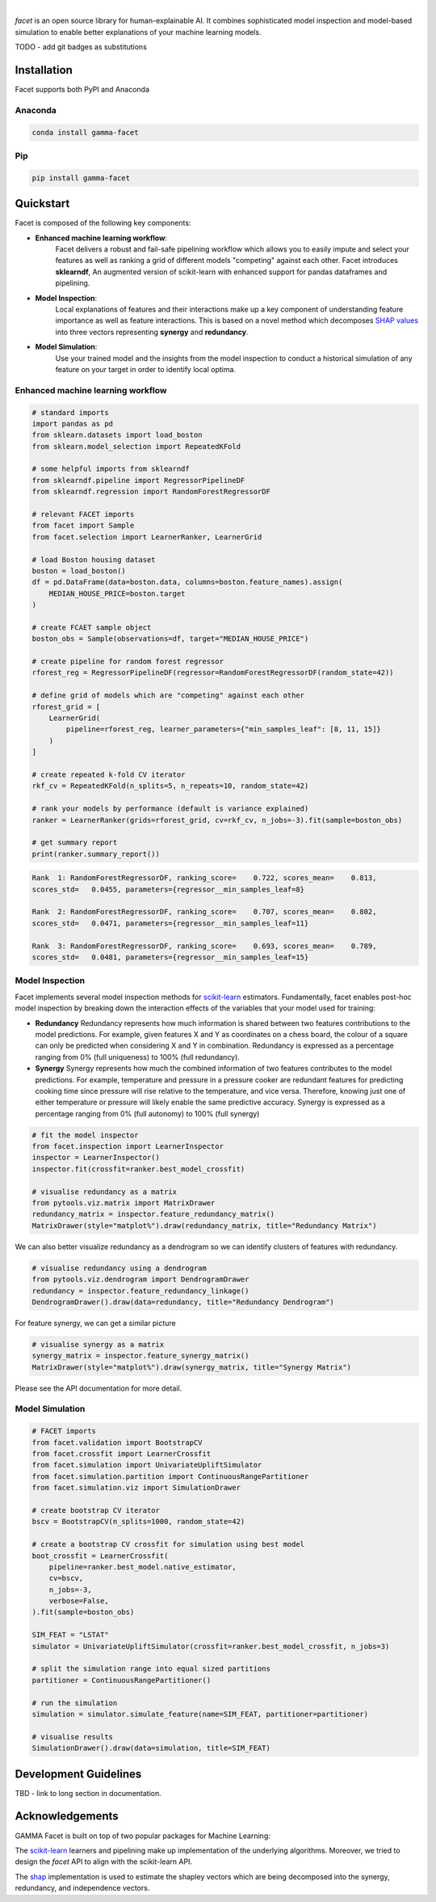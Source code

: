 .. image:: _static/facet_banner.png

|

`facet` is an open source library for human-explainable AI. It combines sophisticated
model inspection and model-based simulation to enable better explanations of your
machine learning models.

TODO - add git badges as substitutions

Installation
---------------------

Facet supports both PyPI and Anaconda

Anaconda
~~~~~~~~~~~~~~~~~~~~~

.. code-block:: RST

    conda install gamma-facet

Pip
~~~~~~~~~~~

.. code-block:: RST

    pip install gamma-facet

Quickstart
----------------------

Facet is composed of the following key components:

- **Enhanced machine learning workflow**:
    Facet delivers a robust and fail-safe pipelining
    workflow which allows you to easily impute and select your features as well as
    ranking a grid of different models "competing" against each other. Facet introduces
    **sklearndf**, An augmented version of scikit-learn with enhanced support for pandas
    dataframes and pipelining.

- **Model Inspection**:
    Local explanations of features and their interactions make up a key
    component of understanding feature importance as well as feature interactions.
    This is based on a novel method which decomposes
    `SHAP values <https://shap.readthedocs.io/en/latest/>`_ into
    three vectors representing **synergy** and **redundancy**.

- **Model Simulation**:
    Use your trained model and the insights from the model inspection
    to conduct a historical simulation of any feature on your target in order to
    identify local optima.


Enhanced machine learning workflow
~~~~~~~~~~~~~~~~~~~~~~~~~~~~~~~~~~

.. code-block:: Python

    # standard imports
    import pandas as pd
    from sklearn.datasets import load_boston
    from sklearn.model_selection import RepeatedKFold

    # some helpful imports from sklearndf
    from sklearndf.pipeline import RegressorPipelineDF
    from sklearndf.regression import RandomForestRegressorDF

    # relevant FACET imports
    from facet import Sample
    from facet.selection import LearnerRanker, LearnerGrid

    # load Boston housing dataset
    boston = load_boston()
    df = pd.DataFrame(data=boston.data, columns=boston.feature_names).assign(
        MEDIAN_HOUSE_PRICE=boston.target
    )

    # create FCAET sample object
    boston_obs = Sample(observations=df, target="MEDIAN_HOUSE_PRICE")

    # create pipeline for random forest regressor
    rforest_reg = RegressorPipelineDF(regressor=RandomForestRegressorDF(random_state=42))

    # define grid of models which are "competing" against each other
    rforest_grid = [
        LearnerGrid(
            pipeline=rforest_reg, learner_parameters={"min_samples_leaf": [8, 11, 15]}
        )
    ]

    # create repeated k-fold CV iterator
    rkf_cv = RepeatedKFold(n_splits=5, n_repeats=10, random_state=42)

    # rank your models by performance (default is variance explained)
    ranker = LearnerRanker(grids=rforest_grid, cv=rkf_cv, n_jobs=-3).fit(sample=boston_obs)

    # get summary report
    print(ranker.summary_report())

.. code-block:: RST

    Rank  1: RandomForestRegressorDF, ranking_score=    0.722, scores_mean=    0.813,
    scores_std=   0.0455, parameters={regressor__min_samples_leaf=8}

    Rank  2: RandomForestRegressorDF, ranking_score=    0.707, scores_mean=    0.802,
    scores_std=   0.0471, parameters={regressor__min_samples_leaf=11}

    Rank  3: RandomForestRegressorDF, ranking_score=    0.693, scores_mean=    0.789,
    scores_std=   0.0481, parameters={regressor__min_samples_leaf=15}

Model Inspection
~~~~~~~~~~~~~~~~~~~~~~~~~~~~~

Facet implements several model inspection methods for
`scikit-learn <https://scikit-learn.org/stable/index.html>`_ estimators.
Fundamentally, facet enables post-hoc model inspection by breaking down the interaction
effects of the variables that your model used for training:

- **Redundancy**
  Redundancy represents how much information is shared between two features
  contributions to the model predictions. For example, given features X and Y as
  coordinates on a chess board, the colour of a square can only be predicted when
  considering X and Y in combination. Redundancy is expressed as a percentage ranging
  from 0% (full uniqueness) to 100% (full redundancy).

- **Synergy**
  Synergy represents how much the combined information of two features contributes to
  the model predictions. For example, temperature and pressure in a pressure cooker are
  redundant features for predicting cooking time since pressure will rise relative to
  the temperature, and vice versa. Therefore, knowing just one of either temperature or
  pressure will likely enable the same predictive accuracy. Synergy is expressed as a
  percentage ranging from 0% (full autonomy) to 100% (full synergy)


.. code-block:: Python

    # fit the model inspector
    from facet.inspection import LearnerInspector
    inspector = LearnerInspector()
    inspector.fit(crossfit=ranker.best_model_crossfit)

    # visualise redundancy as a matrix
    from pytools.viz.matrix import MatrixDrawer
    redundancy_matrix = inspector.feature_redundancy_matrix()
    MatrixDrawer(style="matplot%").draw(redundancy_matrix, title="Redundancy Matrix")

.. image:: _static/redundancy_matrix.png
    :width: 400

We can also better visualize redundancy as a dendrogram so we can identify clusters of features with redundancy.

.. code-block:: Python

    # visualise redundancy using a dendrogram
    from pytools.viz.dendrogram import DendrogramDrawer
    redundancy = inspector.feature_redundancy_linkage()
    DendrogramDrawer().draw(data=redundancy, title="Redundancy Dendrogram")

.. image:: _static/redundancy_dendrogram.png
    :width: 400

For feature synergy, we can get a similar picture

.. code-block:: Python

    # visualise synergy as a matrix
    synergy_matrix = inspector.feature_synergy_matrix()
    MatrixDrawer(style="matplot%").draw(synergy_matrix, title="Synergy Matrix")

.. image:: _static/synergy_matrix.png
    :width: 400

Please see the API documentation for more detail.


Model Simulation
~~~~~~~~~~~~~~~~~~

.. code-block:: Python

    # FACET imports
    from facet.validation import BootstrapCV
    from facet.crossfit import LearnerCrossfit
    from facet.simulation import UnivariateUpliftSimulator
    from facet.simulation.partition import ContinuousRangePartitioner
    from facet.simulation.viz import SimulationDrawer

    # create bootstrap CV iterator
    bscv = BootstrapCV(n_splits=1000, random_state=42)

    # create a bootstrap CV crossfit for simulation using best model
    boot_crossfit = LearnerCrossfit(
        pipeline=ranker.best_model.native_estimator,
        cv=bscv,
        n_jobs=-3,
        verbose=False,
    ).fit(sample=boston_obs)

    SIM_FEAT = "LSTAT"
    simulator = UnivariateUpliftSimulator(crossfit=ranker.best_model_crossfit, n_jobs=3)

    # split the simulation range into equal sized partitions
    partitioner = ContinuousRangePartitioner()

    # run the simulation
    simulation = simulator.simulate_feature(name=SIM_FEAT, partitioner=partitioner)

    # visualise results
    SimulationDrawer().draw(data=simulation, title=SIM_FEAT)

.. image:: _static/simulation_output.png

.. raw:: html

    <p>Download the getting started tutorial and explore FACET for yourself by clicking
    here:
    <a href="https://github.gamma.bcg.com/pages/facet/facet/tutorial/Classification_Water_Drilling_Simulation.html" target="_blank">
    <img src="https://mybinder.org/badge_logo.svg"></a>
    </p>


Development Guidelines
---------------------------

TBD - link to long section in documentation.

Acknowledgements
---------------------------

GAMMA Facet is built on top of two popular packages for Machine
Learning:

The `scikit-learn <https://github.com/scikit-learn/scikit-learn>`_ learners and
pipelining make up implementation of the underlying algorithms. Moreover, we tried
to design the `facet` API to align with the scikit-learn API.

The `shap <https://github.com/slundberg/shap>`_ implementation is used to estimate the
shapley vectors which are being decomposed into the synergy, redundancy, and
independence vectors.

